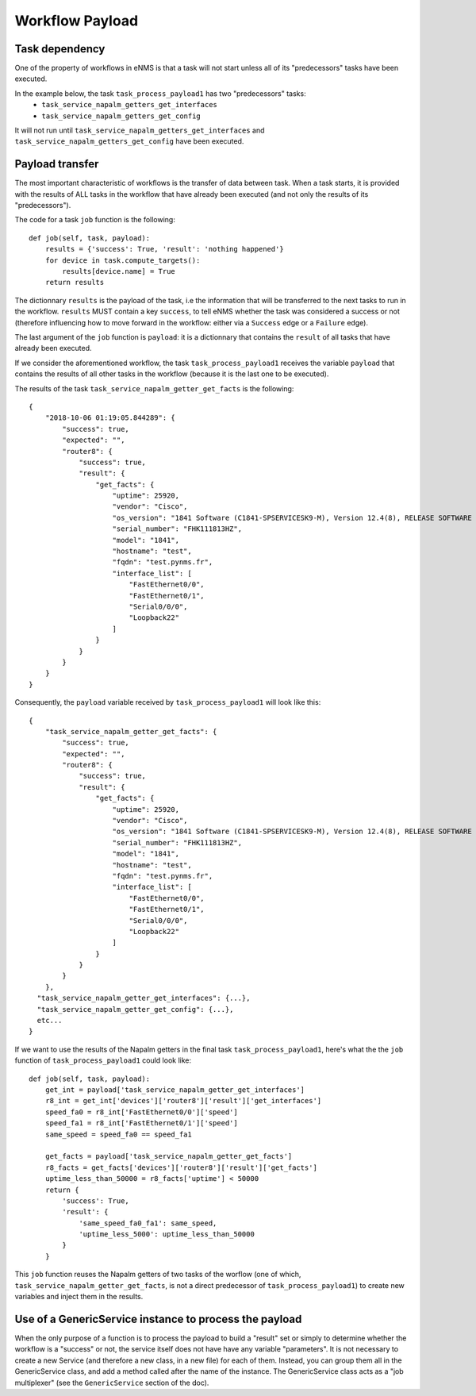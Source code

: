 ================
Workflow Payload
================

Task dependency
---------------

One of the property of workflows in eNMS is that a task will not start unless all of its "predecessors" tasks have been executed.

In the example below, the task ``task_process_payload1`` has two "predecessors" tasks:
  - ``task_service_napalm_getters_get_interfaces``
  - ``task_service_napalm_getters_get_config``

It will not run until ``task_service_napalm_getters_get_interfaces`` and ``task_service_napalm_getters_get_config`` have been executed.

.. image:: /_static/workflows/other_workflows/payload_transfer_workflow.png
   :alt: Payload Transfer Workflow
   :align: center

Payload transfer
----------------

The most important characteristic of workflows is the transfer of data between task. When a task starts, it is provided with the results of ALL tasks in the workflow that have already been executed (and not only the results of its "predecessors").

The code for a task ``job`` function is the following:

::

  def job(self, task, payload):
      results = {'success': True, 'result': 'nothing happened'}
      for device in task.compute_targets():
          results[device.name] = True
      return results

The dictionnary ``results`` is the payload of the task, i.e the information that will be transferred to the next tasks to run in the workflow. ``results`` MUST contain a key ``success``, to tell eNMS whether the task was considered a success or not (therefore influencing how to move forward in the workflow: either via a ``Success`` edge or a ``Failure`` edge).
  
The last argument of the ``job`` function is ``payload``: it is a dictionnary that contains the ``result`` of all tasks that have already been executed.

If we consider the aforementioned workflow, the task ``task_process_payload1`` receives the variable ``payload`` that contains the results of all other tasks in the workflow (because it is the last one to be executed).

The results of the task ``task_service_napalm_getter_get_facts`` is the following:

::

  {
      "2018-10-06 01:19:05.844289": {
          "success": true,
          "expected": "",
          "router8": {
              "success": true,
              "result": {
                  "get_facts": {
                      "uptime": 25920,
                      "vendor": "Cisco",
                      "os_version": "1841 Software (C1841-SPSERVICESK9-M), Version 12.4(8), RELEASE SOFTWARE (fc1)",
                      "serial_number": "FHK111813HZ",
                      "model": "1841",
                      "hostname": "test",
                      "fqdn": "test.pynms.fr",
                      "interface_list": [
                          "FastEthernet0/0",
                          "FastEthernet0/1",
                          "Serial0/0/0",
                          "Loopback22"
                      ]
                  }
              }
          }
      }
  }

Consequently, the ``payload`` variable received by ``task_process_payload1`` will look like this:

::

  {
      "task_service_napalm_getter_get_facts": {
          "success": true,
          "expected": "",
          "router8": {
              "success": true,
              "result": {
                  "get_facts": {
                      "uptime": 25920,
                      "vendor": "Cisco",
                      "os_version": "1841 Software (C1841-SPSERVICESK9-M), Version 12.4(8), RELEASE SOFTWARE (fc1)",
                      "serial_number": "FHK111813HZ",
                      "model": "1841",
                      "hostname": "test",
                      "fqdn": "test.pynms.fr",
                      "interface_list": [
                          "FastEthernet0/0",
                          "FastEthernet0/1",
                          "Serial0/0/0",
                          "Loopback22"
                      ]
                  }
              }
          }
      },
    "task_service_napalm_getter_get_interfaces": {...},
    "task_service_napalm_getter_get_config": {...},
    etc...
  }

If we want to use the results of the Napalm getters in the final task ``task_process_payload1``, here's what the the ``job`` function of ``task_process_payload1`` could look like:

::

  def job(self, task, payload):
      get_int = payload['task_service_napalm_getter_get_interfaces']
      r8_int = get_int['devices']['router8']['result']['get_interfaces']
      speed_fa0 = r8_int['FastEthernet0/0']['speed']
      speed_fa1 = r8_int['FastEthernet0/1']['speed']
      same_speed = speed_fa0 == speed_fa1

      get_facts = payload['task_service_napalm_getter_get_facts']
      r8_facts = get_facts['devices']['router8']['result']['get_facts']
      uptime_less_than_50000 = r8_facts['uptime'] < 50000
      return {
          'success': True,
          'result': {
              'same_speed_fa0_fa1': same_speed,
              'uptime_less_5000': uptime_less_than_50000
          }
      }

This ``job`` function reuses the Napalm getters of two tasks of the worflow (one of which, ``task_service_napalm_getter_get_facts``, is not a direct predecessor of ``task_process_payload1``) to create new variables and inject them in the results.

Use of a GenericService instance to process the payload
-------------------------------------------------------

When the only purpose of a function is to process the payload to build a "result" set or simply to determine whether the workflow is a "success" or not, the service itself does not have have any variable "parameters". It is not necessary to create a new Service (and therefore a new class, in a new file) for each of them. Instead, you can group them all in the GenericService class, and add a method called after the name of the instance. The GenericService class acts as a "job multiplexer" (see the ``GenericService`` section of the doc).




